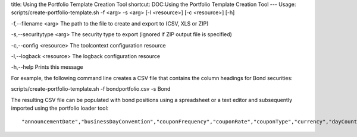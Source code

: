 title: Using the Portfolio Template Creation Tool
shortcut: DOC:Using the Portfolio Template Creation Tool
---
Usage: scripts/create-portfolio-template.sh \-f <arg> -s <arg> [-l <resource>] [-c <resource>] [-h] 

\-f,--filename <arg>
The path to the file to create and export to (CSV, XLS or ZIP)

\-s,--securitytype <arg>
The security type to export (ignored if ZIP output file is specified)

\-c,--config <resource>
The toolcontext configuration resource

\-l,--logback <resource>
The logback configuration resource

\-h,--help
Prints this message

For example, the following command line creates a CSV file that contains the column headings for Bond securities:

scripts/create-portfolio-template.sh \-f bondportfolio.csv \-s Bond

The resulting CSV file can be populated with bond positions using a spreadsheet or a text editor and subsequently imported using the portfolio loader tool:




::

    "announcementDate","businessDayConvention","couponFrequency","couponRate","couponType","currency","dayCount","externalIdBundle","firstCouponDate","guaranteeType","interestAccrualDate","issuancePrice","issuerDomicile","issuerName","issuerType","lastTradeDate","market","minimumAmount","minimumIncrement","name","parAmount","position:quantity","redemptionValue","securityType","settlementDate","totalAmountIssued","trade:counterpartyExternalId","trade:deal","trade:premium","trade:premiumCurrency","trade:premiumDate","trade:premiumTime","trade:quantity","trade:tradeDate","trade:tradeTime","yieldConvention"



